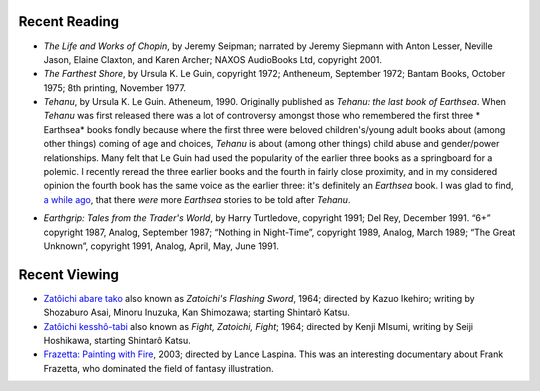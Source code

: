 .. title: Recent Reading and Viewing
.. slug: 2005-02-15
.. date: 2005-02-15 00:00:00 UTC-05:00
.. tags: old blog,recent reading,recent viewing
.. category: oldblog
.. link: 
.. description: 
.. type: text


Recent Reading
--------------

+ *The Life and Works of Chopin*, by Jeremy Seipman; narrated by
  Jeremy Siepmann with Anton Lesser, Neville Jason, Elaine Claxton, and
  Karen Archer; NAXOS AudioBooks Ltd, copyright 2001.
+ *The Farthest Shore*, by Ursula K. Le Guin, copyright 1972;
  Antheneum, September 1972; Bantam Books, October 1975; 8th printing,
  November 1977.
+ *Tehanu*, by Ursula K. Le Guin. Atheneum, 1990.  Originally
  published as *Tehanu: the last book of Earthsea*.  When *Tehanu* was
  first released there was a lot of controversy amongst those who
  remembered the first three * Earthsea* books fondly because where
  the first three were beloved children's/young adult books about
  (among other things) coming of age and choices, *Tehanu* is about
  (among other things) child abuse and gender/power
  relationships. Many felt that Le Guin had used the popularity of the
  earlier three books as a springboard for a polemic. I recently
  reread the three earlier books and the fourth in fairly close
  proximity, and in my considered opinion the fourth book has the same
  voice as the earlier three: it's definitely an *Earthsea* book.  I
  was glad to find, `a while ago`__, that there *were* more *Earthsea*
  stories to be told after *Tehanu*.

__ link://slug/2003-07-03-gtkada-reading#more-earthsea-tales

+ *Earthgrip: Tales from the Trader's World*, by Harry Turtledove,
  copyright 1991; Del Rey, December 1991. “6+” copyright 1987, Analog,
  September 1987; “Nothing in Night-Time”, copyright 1989, Analog, March
  1989; “The Great Unknown”, copyright 1991, Analog, April, May, June
  1991.

Recent Viewing
--------------

+ `Zatôichi abare tako <http://www.imdb.com/title/tt0191664/>`__
  also known as *Zatoichi's Flashing Sword*, 1964; directed by Kazuo
  Ikehiro; writing by Shozaburo Asai, Minoru Inuzuka, Kan Shimozawa;
  starting Shintarô Katsu.
+ `Zatôichi kesshô-tabi <http://www.imdb.com/title/tt0123334/>`__
  also known as *Fight, Zatoichi, Fight*; 1964; directed by Kenji
  MIsumi, writing by Seiji Hoshikawa, starting Shintarô Katsu.
+ `Frazetta: Painting with Fire
  <http://www.imdb.com/title/tt0363621/>`__, 2003; directed by Lance
  Laspina.  This was an interesting documentary about Frank Frazetta, who
  dominated the field of fantasy illustration.

